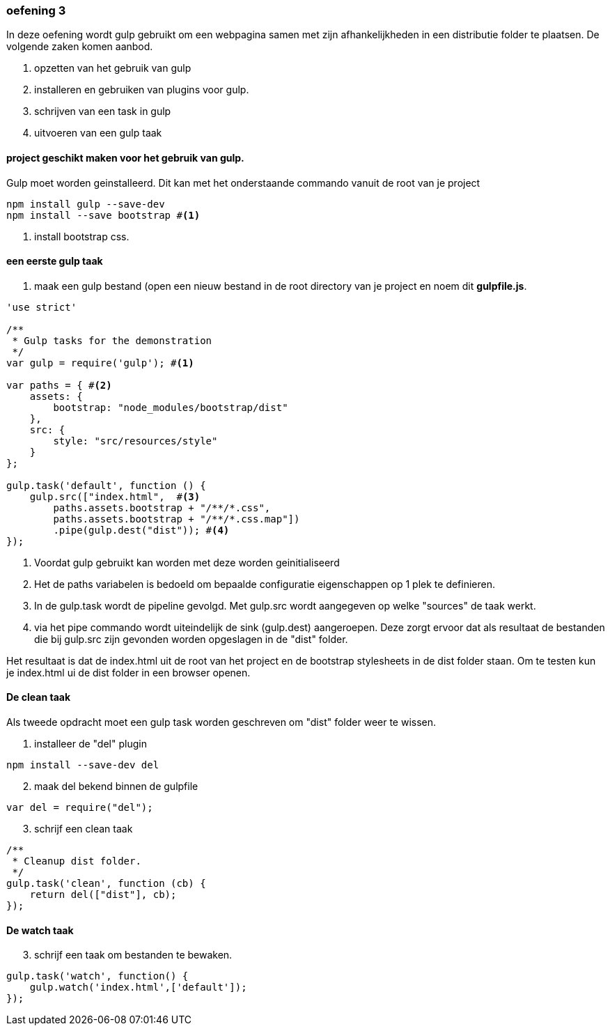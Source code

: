 === oefening 3
In deze oefening wordt gulp gebruikt om een webpagina samen met zijn afhankelijkheden in een distributie folder te plaatsen.
De volgende zaken komen aanbod.

. opzetten van het gebruik van gulp
. installeren en gebruiken van plugins voor gulp.
. schrijven van een task in gulp
. uitvoeren van een gulp taak

==== project geschikt maken voor het gebruik van gulp.
Gulp moet worden geinstalleerd. Dit kan met het onderstaande commando vanuit de root van je project
[source,shell]
----
npm install gulp --save-dev
npm install --save bootstrap #<1>
----
<1> install bootstrap css.

==== een eerste gulp taak
. maak een gulp bestand (open een nieuw bestand in de root directory van je project en noem dit *gulpfile.js*.

[source,javascript]
----
'use strict'

/**
 * Gulp tasks for the demonstration
 */
var gulp = require('gulp'); #<1>

var paths = { #<2>
    assets: {
        bootstrap: "node_modules/bootstrap/dist"
    },
    src: {
        style: "src/resources/style"
    }
};

gulp.task('default', function () {
    gulp.src(["index.html",  #<3>
        paths.assets.bootstrap + "/**/*.css",
        paths.assets.bootstrap + "/**/*.css.map"])
        .pipe(gulp.dest("dist")); #<4>
});
----
<1> Voordat gulp gebruikt kan worden met deze worden geinitialiseerd
<2> Het de paths variabelen is bedoeld om bepaalde configuratie eigenschappen op 1 plek
te definieren.
<3> In de gulp.task wordt de pipeline gevolgd. Met gulp.src wordt aangegeven op welke "sources"
de taak werkt.
<4> via het pipe commando wordt uiteindelijk de sink (gulp.dest) aangeroepen. Deze
zorgt ervoor dat als resultaat de bestanden die bij gulp.src zijn gevonden worden
opgeslagen in de "dist" folder.

Het resultaat is dat de index.html uit de root van het project en de bootstrap stylesheets
in de dist folder staan. Om te testen kun je index.html ui de dist folder in een browser openen.

==== De clean taak

Als tweede opdracht moet een gulp task worden geschreven om "dist" folder weer te wissen.

. installeer de "del" plugin
[source,shell]
----
npm install --save-dev del
----
[start=2]
. maak del bekend binnen de gulpfile
[source,javascript]
----
var del = require("del");
----
[start=3]
. schrijf een clean taak
[source,javascript]
----
/**
 * Cleanup dist folder.
 */
gulp.task('clean', function (cb) {
    return del(["dist"], cb);
});
----

==== De watch taak

[start=3]
. schrijf een taak om bestanden te bewaken.
[source,javascript]
----
gulp.task('watch', function() {
    gulp.watch('index.html',['default']);
});
----



